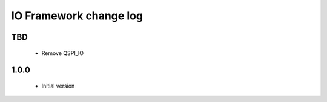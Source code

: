 IO Framework change log
=======================

TBD
-----

  * Remove QSPI_IO

1.0.0
-----

  * Initial version
